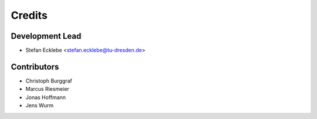 =======
Credits
=======

Development Lead
----------------

* Stefan Ecklebe <stefan.ecklebe@tu-dresden.de>

Contributors
------------

* Christoph Burggraf
* Marcus Riesmeier
* Jonas Hoffmann
* Jens Wurm
